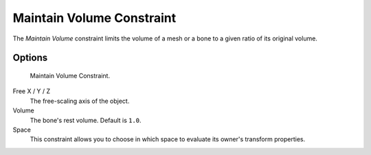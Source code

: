 
**************************
Maintain Volume Constraint
**************************

The *Maintain Volume* constraint limits the volume of a mesh or a bone to a given
ratio of its original volume.


Options
=======

.. figure:: /images/Constraints-Transform-MaintainVol.jpg
   :width: 303px

   Maintain Volume Constraint.


Free X / Y / Z
   The free-scaling axis of the object.
Volume
   The bone's rest volume. Default is ``1.0``.
Space
   This constraint allows you to choose in which space to evaluate its owner's transform properties.


.. seealso::

   `Harkyman on the development of the Maintain Volume constraint
   <https://www.harkyman.com/2010/03/16/maintaining-bone-volume-a-new-constraint/>`__
